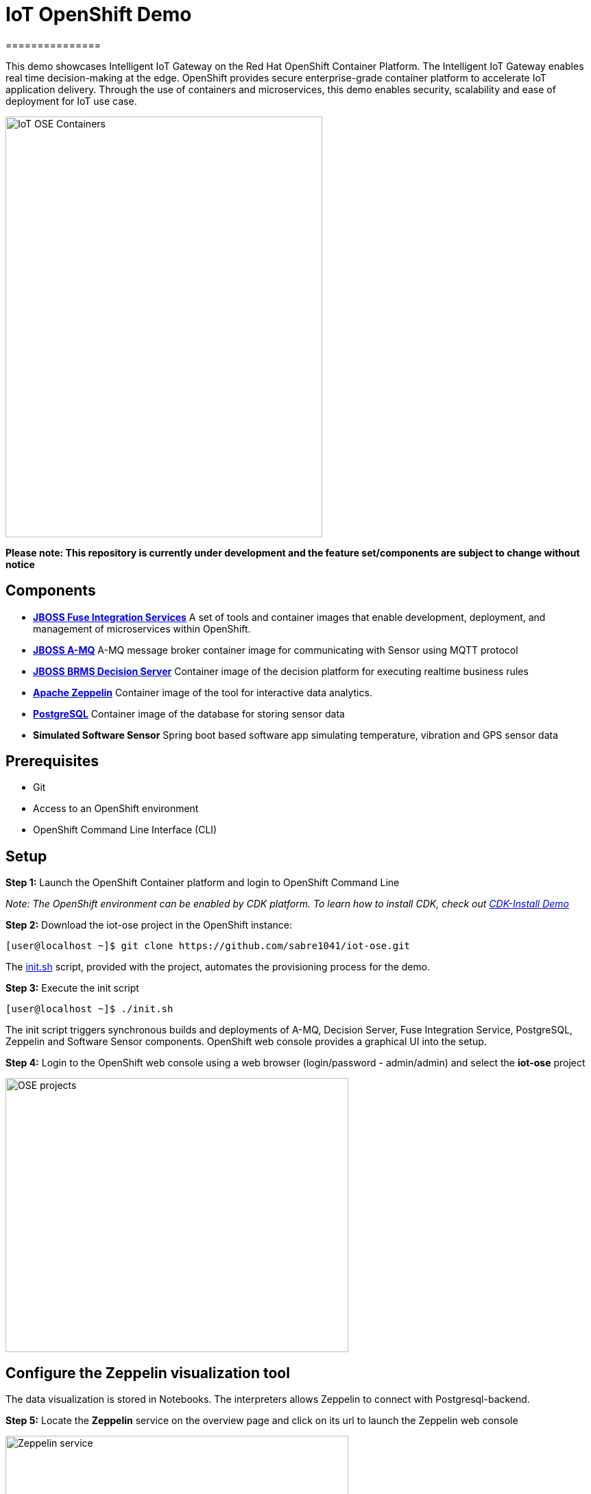 = IoT OpenShift Demo
===============

This demo showcases Intelligent IoT Gateway on the Red Hat OpenShift Container Platform. The Intelligent IoT Gateway enables real time decision-making at the edge. OpenShift provides secure enterprise-grade container platform to accelerate IoT application delivery. Through the use of containers and microservices, this demo enables security, scalability and ease of deployment for IoT use case.


image::images/IoT-OSE-Containers.png[width="462", height="614", align=center]

*Please note: This repository is currently under development and the feature set/components are subject to change without notice*

== Components

- *https://access.redhat.com/documentation/en/red-hat-xpaas/version-0/red-hat-xpaas-fuse-integration-services-image/[JBOSS Fuse Integration Services]*
 A set of tools and container images that enable development, deployment, and management of microservices within OpenShift.
- *https://access.redhat.com/documentation/en/red-hat-xpaas/0/paged/red-hat-xpaas-a-mq-image/[JBOSS A-MQ]*
A-MQ message broker container image for communicating with Sensor using MQTT protocol
- *https://access.redhat.com/documentation/en/red-hat-xpaas/0/paged/red-hat-xpaas-decision-server-image/chapter-1-introduction-to-the-decision-server-image/[JBOSS BRMS Decision Server]*
Container image of the decision platform for executing realtime business rules
- *https://zeppelin.apache.org/[Apache Zeppelin]*
Container image of the tool for interactive data analytics.
- *https://www.postgresql.org/[PostgreSQL]*
Container image of the database for storing sensor data
- *Simulated Software Sensor*
Spring boot based software app simulating temperature, vibration and GPS sensor data

== Prerequisites

* Git
* Access to an OpenShift environment
* OpenShift Command Line Interface (CLI)

== Setup
*Step 1:* Launch the OpenShift Container platform and login to OpenShift Command Line

_Note: The OpenShift environment can be enabled by CDK platform. To learn how to install CDK, check out https://github.com/redhatdemocentral/cdk-install-demo[CDK-Install Demo]_

*Step 2:* Download the iot-ose project in the OpenShift instance:

 [user@localhost ~]$ git clone https://github.com/sabre1041/iot-ose.git


The https://github.com/sabre1041/iot-ose/blob/master/init.sh[init.sh] script, provided with the project, automates the provisioning process for the demo.

*Step 3:* Execute the init script

 [user@localhost ~]$ ./init.sh
 
The init script triggers synchronous builds and deployments of A-MQ, Decision Server, Fuse Integration Service, PostgreSQL, Zeppelin and Software Sensor components. OpenShift web console provides a graphical UI into the setup.

*Step 4:* Login to the OpenShift web console using a web browser (login/password - admin/admin) and select the **iot-ose** project

image::images/OSE-projects.png[width="500", height="400", align="center"]

== Configure the Zeppelin visualization tool

The data visualization is stored in Notebooks. The interpreters allows Zeppelin to connect with Postgresql-backend.

*Step 5:* Locate the *Zeppelin* service on the overview page and click on its url to launch the Zeppelin web console

image::images/Zeppelin-service.png[width="500", height="400", align="center"]


*Step 6:* Under notebook, select **Import note** to import the pre-configured https://github.com/ishuverma/iot-ose/blob/master/support/zeppelin/iot-ose.json[iot-ose notebook]  

image::images/zeppelin-importNote.png[width="750", height="300", align="center"]


*Step 7:* Execute all visualizations by hitting the play button on the top lefthand corner of the page next to the name of the note

image::images/Zeppelin-results.png[width="750", height="300", align="center"]


*Step 8:* Periodically refresh the note data through chron scheduler

image::images/zeppelin-note-chron.png[width="750", height="300", align="center"]


== Shutting Down Demo
The demo can be shut down either by OpenShift CLI or OpenShift web console. Follow the following order to bring down the demo:

*Software Sensor -> A-MQ -> Kie -> FIS -> Zeppelin -> Postgresql*

== Bringing Demo Back Up
The demo can be brought back up either using OpenShift CLI or OpenShift web console. Follow the following order to bring down the demo:

*Postgresql -> A-MQ -> Kie -> FIS -> Software Sensor -> Zeppelin*


